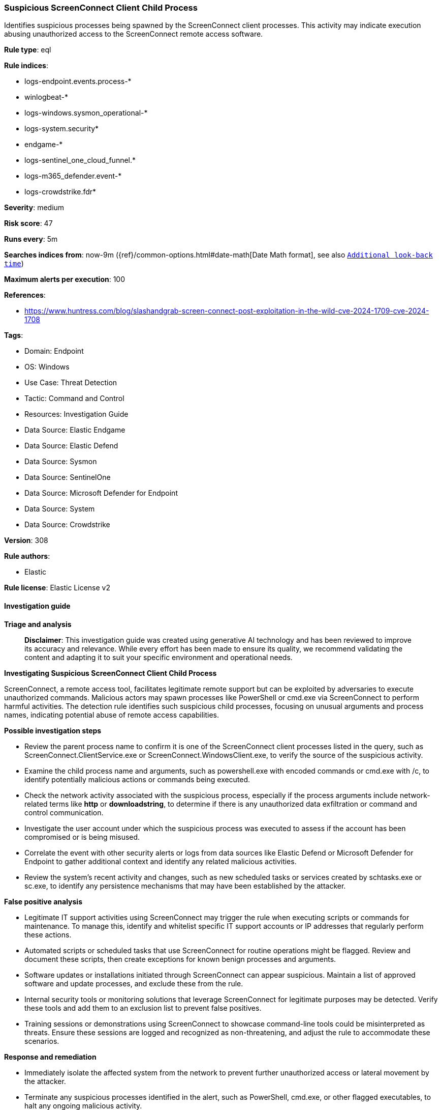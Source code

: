 [[prebuilt-rule-8-16-6-suspicious-screenconnect-client-child-process]]
=== Suspicious ScreenConnect Client Child Process

Identifies suspicious processes being spawned by the ScreenConnect client processes. This activity may indicate execution abusing unauthorized access to the ScreenConnect remote access software.

*Rule type*: eql

*Rule indices*: 

* logs-endpoint.events.process-*
* winlogbeat-*
* logs-windows.sysmon_operational-*
* logs-system.security*
* endgame-*
* logs-sentinel_one_cloud_funnel.*
* logs-m365_defender.event-*
* logs-crowdstrike.fdr*

*Severity*: medium

*Risk score*: 47

*Runs every*: 5m

*Searches indices from*: now-9m ({ref}/common-options.html#date-math[Date Math format], see also <<rule-schedule, `Additional look-back time`>>)

*Maximum alerts per execution*: 100

*References*: 

* https://www.huntress.com/blog/slashandgrab-screen-connect-post-exploitation-in-the-wild-cve-2024-1709-cve-2024-1708

*Tags*: 

* Domain: Endpoint
* OS: Windows
* Use Case: Threat Detection
* Tactic: Command and Control
* Resources: Investigation Guide
* Data Source: Elastic Endgame
* Data Source: Elastic Defend
* Data Source: Sysmon
* Data Source: SentinelOne
* Data Source: Microsoft Defender for Endpoint
* Data Source: System
* Data Source: Crowdstrike

*Version*: 308

*Rule authors*: 

* Elastic

*Rule license*: Elastic License v2


==== Investigation guide



*Triage and analysis*


> **Disclaimer**:
> This investigation guide was created using generative AI technology and has been reviewed to improve its accuracy and relevance. While every effort has been made to ensure its quality, we recommend validating the content and adapting it to suit your specific environment and operational needs.


*Investigating Suspicious ScreenConnect Client Child Process*


ScreenConnect, a remote access tool, facilitates legitimate remote support but can be exploited by adversaries to execute unauthorized commands. Malicious actors may spawn processes like PowerShell or cmd.exe via ScreenConnect to perform harmful activities. The detection rule identifies such suspicious child processes, focusing on unusual arguments and process names, indicating potential abuse of remote access capabilities.


*Possible investigation steps*


- Review the parent process name to confirm it is one of the ScreenConnect client processes listed in the query, such as ScreenConnect.ClientService.exe or ScreenConnect.WindowsClient.exe, to verify the source of the suspicious activity.
- Examine the child process name and arguments, such as powershell.exe with encoded commands or cmd.exe with /c, to identify potentially malicious actions or commands being executed.
- Check the network activity associated with the suspicious process, especially if the process arguments include network-related terms like *http* or *downloadstring*, to determine if there is any unauthorized data exfiltration or command and control communication.
- Investigate the user account under which the suspicious process was executed to assess if the account has been compromised or is being misused.
- Correlate the event with other security alerts or logs from data sources like Elastic Defend or Microsoft Defender for Endpoint to gather additional context and identify any related malicious activities.
- Review the system's recent activity and changes, such as new scheduled tasks or services created by schtasks.exe or sc.exe, to identify any persistence mechanisms that may have been established by the attacker.


*False positive analysis*


- Legitimate IT support activities using ScreenConnect may trigger the rule when executing scripts or commands for maintenance. To manage this, identify and whitelist specific IT support accounts or IP addresses that regularly perform these actions.
- Automated scripts or scheduled tasks that use ScreenConnect for routine operations might be flagged. Review and document these scripts, then create exceptions for known benign processes and arguments.
- Software updates or installations initiated through ScreenConnect can appear suspicious. Maintain a list of approved software and update processes, and exclude these from the rule.
- Internal security tools or monitoring solutions that leverage ScreenConnect for legitimate purposes may be detected. Verify these tools and add them to an exclusion list to prevent false positives.
- Training sessions or demonstrations using ScreenConnect to showcase command-line tools could be misinterpreted as threats. Ensure these sessions are logged and recognized as non-threatening, and adjust the rule to accommodate these scenarios.


*Response and remediation*


- Immediately isolate the affected system from the network to prevent further unauthorized access or lateral movement by the attacker.
- Terminate any suspicious processes identified in the alert, such as PowerShell, cmd.exe, or other flagged executables, to halt any ongoing malicious activity.
- Review and revoke any unauthorized user accounts or privileges that may have been created or modified using tools like net.exe or schtasks.exe.
- Conduct a thorough scan of the affected system using endpoint protection tools to identify and remove any malware or unauthorized software installed by the attacker.
- Restore the system from a known good backup if any critical system files or configurations have been altered or compromised.
- Escalate the incident to the security operations center (SOC) or incident response team for further investigation and to determine if additional systems are affected.
- Implement enhanced monitoring and logging for ScreenConnect and other remote access tools to detect similar activities in the future, ensuring that alerts are promptly reviewed and acted upon.

==== Rule query


[source, js]
----------------------------------
process where host.os.type == "windows" and event.type == "start" and
  process.parent.name :
                ("ScreenConnect.ClientService.exe",
                 "ScreenConnect.WindowsClient.exe",
                 "ScreenConnect.WindowsBackstageShell.exe",
                 "ScreenConnect.WindowsFileManager.exe") and
  (
   (process.name : "powershell.exe" and
    process.args : ("-enc", "-ec", "-e", "*downloadstring*", "*Reflection.Assembly*", "*http*")) or
   (process.name : "cmd.exe" and process.args : "/c") or
   (process.name : "net.exe" and process.args : "/add") or
   (process.name : "schtasks.exe" and process.args : ("/create", "-create")) or
   (process.name : "sc.exe" and process.args : "create") or
   (process.name : "rundll32.exe" and not process.args : "url.dll,FileProtocolHandler") or
   (process.name : "msiexec.exe" and process.args : ("/i", "-i") and
    process.args : ("/q", "/quiet", "/qn", "-q", "-quiet", "-qn", "-Q+")) or
   process.name : ("mshta.exe", "certutil.exe", "bistadmin.exe", "certreq.exe", "wscript.exe", "cscript.exe", "curl.exe",
                   "ssh.exe", "scp.exe", "wevtutil.exe", "wget.exe", "wmic.exe")
   )

----------------------------------

*Framework*: MITRE ATT&CK^TM^

* Tactic:
** Name: Command and Control
** ID: TA0011
** Reference URL: https://attack.mitre.org/tactics/TA0011/
* Technique:
** Name: Remote Access Software
** ID: T1219
** Reference URL: https://attack.mitre.org/techniques/T1219/
